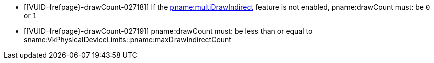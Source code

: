 // Copyright 2019-2023 The Khronos Group Inc.
//
// SPDX-License-Identifier: CC-BY-4.0

// Common Valid Usage
// Common to indirect drawing commands with a pname:drawCount parameter
  * [[VUID-{refpage}-drawCount-02718]]
    If the <<features-multiDrawIndirect, pname:multiDrawIndirect>> feature
    is not enabled, pname:drawCount must: be `0` or `1`
  * [[VUID-{refpage}-drawCount-02719]]
    pname:drawCount must: be less than or equal to
    sname:VkPhysicalDeviceLimits::pname:maxDrawIndirectCount
// Common Valid Usage
